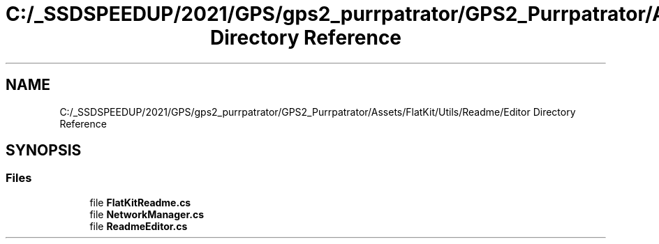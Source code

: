 .TH "C:/_SSDSPEEDUP/2021/GPS/gps2_purrpatrator/GPS2_Purrpatrator/Assets/FlatKit/Utils/Readme/Editor Directory Reference" 3 "Mon Apr 18 2022" "Purrpatrator User manual" \" -*- nroff -*-
.ad l
.nh
.SH NAME
C:/_SSDSPEEDUP/2021/GPS/gps2_purrpatrator/GPS2_Purrpatrator/Assets/FlatKit/Utils/Readme/Editor Directory Reference
.SH SYNOPSIS
.br
.PP
.SS "Files"

.in +1c
.ti -1c
.RI "file \fBFlatKitReadme\&.cs\fP"
.br
.ti -1c
.RI "file \fBNetworkManager\&.cs\fP"
.br
.ti -1c
.RI "file \fBReadmeEditor\&.cs\fP"
.br
.in -1c
